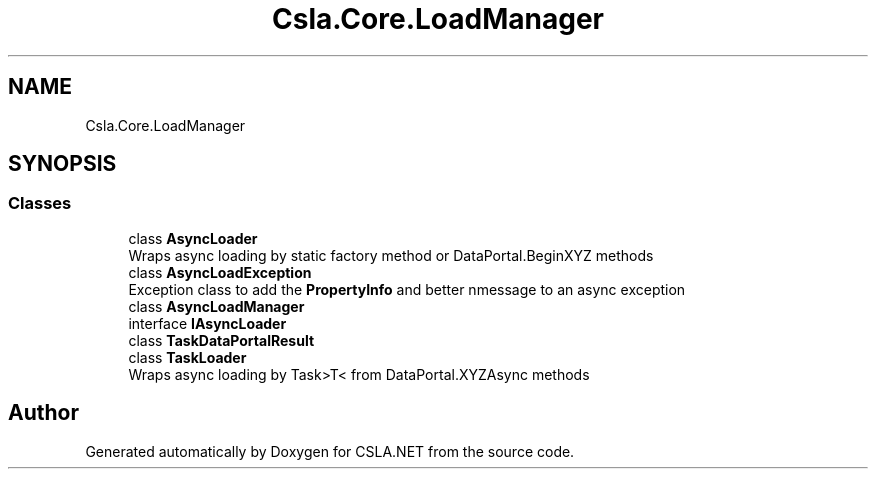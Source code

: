 .TH "Csla.Core.LoadManager" 3 "Thu Jul 22 2021" "Version 5.4.2" "CSLA.NET" \" -*- nroff -*-
.ad l
.nh
.SH NAME
Csla.Core.LoadManager
.SH SYNOPSIS
.br
.PP
.SS "Classes"

.in +1c
.ti -1c
.RI "class \fBAsyncLoader\fP"
.br
.RI "Wraps async loading by static factory method or DataPortal\&.BeginXYZ methods "
.ti -1c
.RI "class \fBAsyncLoadException\fP"
.br
.RI "Exception class to add the \fBPropertyInfo\fP and better nmessage to an async exception "
.ti -1c
.RI "class \fBAsyncLoadManager\fP"
.br
.ti -1c
.RI "interface \fBIAsyncLoader\fP"
.br
.ti -1c
.RI "class \fBTaskDataPortalResult\fP"
.br
.ti -1c
.RI "class \fBTaskLoader\fP"
.br
.RI "Wraps async loading by Task>T< from DataPortal\&.XYZAsync methods "
.in -1c
.SH "Author"
.PP 
Generated automatically by Doxygen for CSLA\&.NET from the source code\&.
